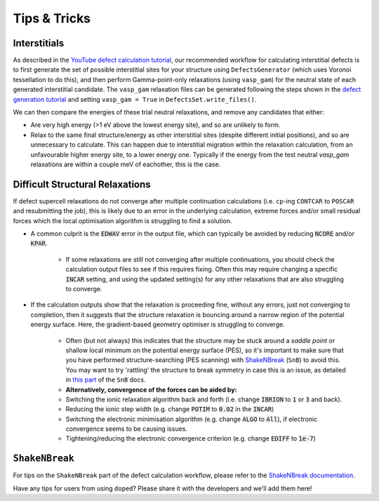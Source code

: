 Tips & Tricks
============================

Interstitials
-------------------
As described in the `YouTube defect calculation tutorial <https://youtu.be/FWz7nm9qoNg>`_, our
recommended workflow for calculating interstitial defects is to first generate the set of
possible interstitial sites for your structure using ``DefectsGenerator`` (which uses Voronoi tessellation
to do this), and then perform Gamma-point-only relaxations (using ``vasp_gam``) for the neutral state of
each generated interstitial candidate. The ``vasp_gam`` relaxation files can be generated following the
steps shown in the
`defect generation tutorial <https://doped.readthedocs.io/en/latest/dope_workflow_example.html>`_ and
setting ``vasp_gam = True`` in ``DefectsSet.write_files()``.

We can then compare the energies of these trial neutral relaxations, and remove any candidates that
either:

- Are very high energy (>1 eV above the lowest energy site), and so are unlikely to form.

- Relax to the same final structure/energy as other interstitial sites (despite different initial
  positions), and so are unnecessary to calculate. This can happen due to interstitial migration within
  the relaxation calculation, from an unfavourable higher energy site, to a lower energy one. Typically
  if the energy from the test neutral `vasp_gam` relaxations are within a couple meV of eachother, this
  is the case.

Difficult Structural Relaxations
--------------------------------

If defect supercell relaxations do not converge after multiple continuation calculations
(i.e. ``cp``-ing ``CONTCAR`` to ``POSCAR`` and resubmitting the job), this is likely due to an error in
the underlying calculation, extreme forces and/or small residual forces which the local optimisation
algorithm is struggling to find a solution.

- A common culprit is the :code:`EDWAV` error in the output file, which can typically be avoided by
  reducing :code:`NCORE` and/or :code:`KPAR`.

    - If some relaxations are still not converging after multiple continuations, you should check the
      calculation output files to see if this requires fixing. Often this may require changing a
      specific :code:`INCAR` setting, and using the updated setting(s) for any other relaxations that
      are also struggling to converge.

- If the calculation outputs show that the relaxation is proceeding fine, without any errors, just not
  converging to completion, then it suggests that the structure relaxation is bouncing around a narrow
  region of the potential energy surface. Here, the gradient-based geometry optimiser is
  struggling to converge.

    - Often (but not always) this indicates that the structure may be stuck around a `saddle point` or
      shallow local minimum on the potential energy surface (PES), so it's important to make sure
      that you have performed structure-searching (PES scanning) with
      `ShakeNBreak <https://shakenbreak.readthedocs.io>`_ (``SnB``) to avoid this. You may want to try
      'rattling' the structure to break symmetry in case this is an issue, as detailed in
      `this part <https://shakenbreak.readthedocs.io/en/latest/Tips.html#bulk-phase-transformations>`_
      of the ``SnB`` docs.

    - **Alternatively, convergence of the forces can be aided by:**
    - Switching the ionic relaxation algorithm back and forth (i.e. change :code:`IBRION` to :code:`1` or
      :code:`3` and back).
    - Reducing the ionic step width (e.g. change :code:`POTIM` to :code:`0.02` in the :code:`INCAR`)
    - Switching the electronic minimisation algorithm (e.g. change :code:`ALGO` to :code:`All`), if
      electronic convergence seems to be causing issues.
    - Tightening/reducing the electronic convergence criterion (e.g. change :code:`EDIFF` to :code:`1e-7`)

``ShakeNBreak``
-------------------

For tips on the ``ShakeNBreak`` part of the defect calculation workflow, please refer to the
`ShakeNBreak documentation <https://shakenbreak.readthedocs.io>`_.

Have any tips for users from using ``doped``? Please share it with the developers and we'll add them here!